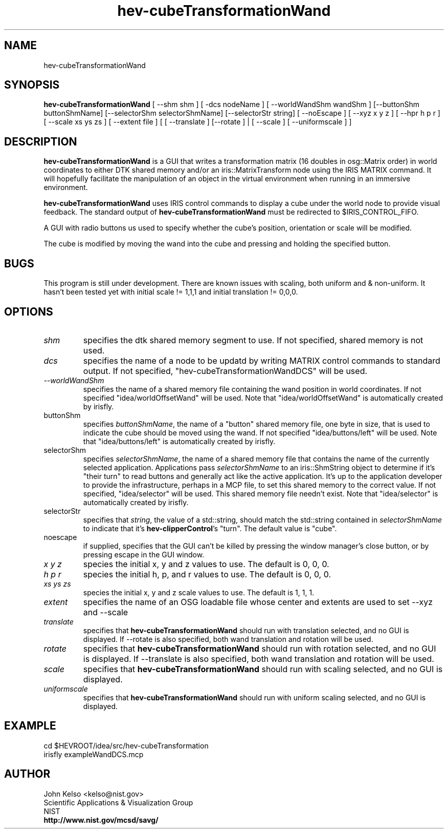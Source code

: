 .TH hev-cubeTransformationWand 1 "July 25, 2012"
.SH NAME

hev-cubeTransformationWand

.SH SYNOPSIS

\fBhev-cubeTransformationWand\fR [ --shm shm ] [ -dcs nodeName ] [ --worldWandShm wandShm ] 
[--buttonShm buttonShmName] [--selectorShm selectorShmName] [--selectorStr
string] [ --noEscape ] [ --xyz x y z ] [ --hpr h p r ] [ --scale xs ys zs ] [ --extent file
] [ [ --translate ] [--rotate ] | [ --scale ] [ --uniformscale ] ]

.SH DESCRIPTION

\fBhev-cubeTransformationWand\fR is a GUI that writes a transformation
matrix (16 doubles in osg::Matrix order) in world coordinates to either DTK
shared memory and/or an iris::MatrixTransform node using the IRIS MATRIX
command.  It will hopefully facilitate the manipulation of an object in the
virtual environment when running in an immersive environment.

.P
 \fBhev-cubeTransformationWand\fR uses IRIS control commands to display a
cube under the world node to provide visual feedback.  The standard output
of \fBhev-cubeTransformationWand\fR must be redirected to
$IRIS_CONTROL_FIFO.

.P
A GUI with radio buttons us used to specify whether the cube's position, orientation or
scale will be modified.

.P
The cube is modified by moving the wand into the cube and pressing and
holding the specified button.

.SH BUGS
This program is still under development. There are known issues with scaling, both
uniform and & non-uniform. It hasn't been tested yet with initial scale != 1,1,1
and initial translation != 0,0,0.

.SH OPTIONS

.IP "\fIshm\fR"
specifies the dtk shared memory segment to use. If not specified, shared
memory is not used.

.IP "\fIdcs\fR"
specifies the name of a node to be updatd by writing MATRIX control commands
to standard output. If not specified, "hev-cubeTransformationWandDCS" will
be used.

.IP " \fI--worldWandShm\fR"
specifies the name of a shared memory file containing the wand position in
world coordinates.  If not specified "idea/worldOffsetWand" will be used. Note that
"idea/worldOffsetWand" is automatically created by irisfly.

.IP "buttonShm
specifies \fIbuttonShmName\fR, the name of a "button" shared memory file,
one byte in size, that is used to indicate the cube should be moved using
the wand.  If not specified "idea/buttons/left" will be used. Note that
"idea/buttons/left" is automatically created by irisfly.

.IP "selectorShm
specifies \fIselectorShmName\fR, the name of a shared memory file that
contains the name of the currently selected application. Applications pass
\fIselectorShmName\fR to an iris::ShmString object to determine if it's
"their turn" to read buttons and generally act like the active application.
It's up to the application developer to provide the infrastructure, perhaps
in a MCP file, to set this shared memory to the correct value. If not
specified, "idea/selector" will be used. This shared memory file needn't
exist.  Note that "idea/selector" is automatically created by irisfly.

.IP "selectorStr
specifies that \fIstring\fR, the value of a std::string, should match the
std::string contained in \fIselectorShmName\fR to indicate that it's
\fBhev-clipperControl\fR's "turn".  The default value is "cube".

.IP "noescape
if supplied, specifies that the GUI can't be killed by pressing the window
manager's close button, or by pressing escape in the GUI window.

.IP "\fIx y z\fR 
species the initial x, y and z values to use.  The default is 0, 0, 0.

.IP "\fIh p r\fR 
species the initial h, p, and r values to use.  The default is 0, 0, 0.

.IP "\fIxs ys zs\fR 
species the initial x, y and z scale values to use.  The default is 1, 1, 1.

.IP "\fIextent\fR"
specifies the name of an OSG loadable file whose center and extents are used
to set --xyz and --scale

.IP "\fItranslate\fR"
specifies that \fBhev-cubeTransformationWand\fR should run with translation
selected, and no GUI is displayed.  If --rotate is also specified, both
wand translation and rotation will be used.

.IP "\fIrotate\fR"
specifies that \fBhev-cubeTransformationWand\fR should run with rotation
selected, and no GUI is displayed.  If --translate is also specified, both
wand translation and rotation will be used.

.IP "\fIscale\fR"
specifies that \fBhev-cubeTransformationWand\fR should run with scaling
selected, and no GUI is displayed.

.IP "\fIuniformscale\fR"
specifies that \fBhev-cubeTransformationWand\fR should run with uniform scaling
selected, and no GUI is displayed.

.SH EXAMPLE

cd $HEVROOT/idea/src/hev-cubeTransformation
.br
irisfly exampleWandDCS.mcp
.br

.SH AUTHOR

.PP
John Kelso <kelso@nist.gov>
.br
Scientific Applications & Visualization Group
.br
NIST
.br
\fBhttp://www.nist.gov/mcsd/savg/\fR

